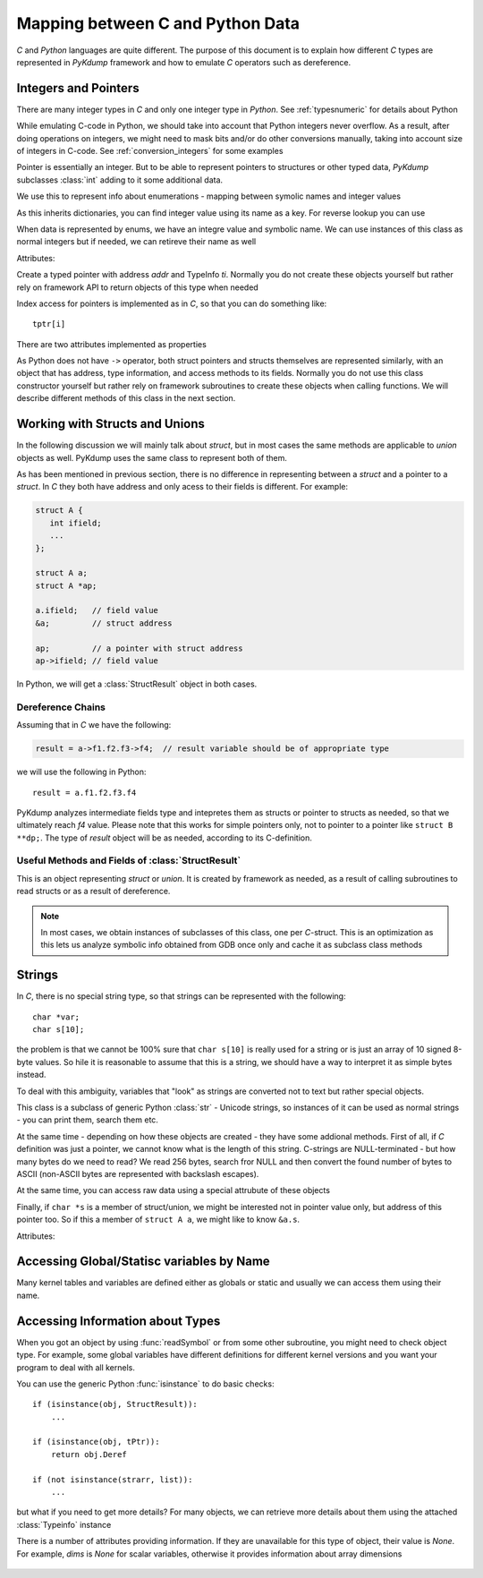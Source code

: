 Mapping between C and Python Data
=================================

*C* and *Python* languages are quite different. The purpose of this
document is to explain how different *C* types are represented in
*PyKdump* framework and how to emulate *C* operators such as
dereference.

Integers and Pointers
---------------------

There are many integer types in *C* and only one integer type in
*Python*. See :ref:`typesnumeric` for details about Python

While emulating C-code in Python, we should take into account that
Python integers never overflow. As a result, after doing operations on
integers, we might need to mask bits and/or do other conversions
manually, taking into account size of integers in C-code. See
:ref:`conversion_integers` for some examples

Pointer is essentially an integer. But to be able to represent
pointers to structures or other typed data, *PyKdump* subclasses
:class:`int` adding to it some additional data.

.. class:: EnumInfo(dict)

   We use this to represent info about enumerations - mapping between
   symolic names and integer values

   As this inherits dictionaries, you can find integer value using its
   name as a key. For reverse lookup you can use

   .. method:: getname(ival)

      :param ival: ingere value for this enum
      :return: a string with enum name

.. class:: tEnum(int)

   When data is represented by enums, we have an integre value and
   symbolic name. We can use instances of this class as normal
   integers but if needed, we can retireve their name as well

   .. method:: __repr__()

      :return: symbolic name

   Attributes:

   .. attribute:: einfo

      :return: :class:`EnumInfo` instance

.. class:: tPtr(addr, ti)

   Create a typed pointer with address *addr* and TypeInfo
   *ti*. Normally you do not create these objects yourself but rather
   rely on framework API to return objects of this type when needed

   Index access for pointers is implemented as in *C*, so that you can
   do something like::

     tptr[i]

   There are two attributes implemented as properties

   .. attribute:: ptype

      returns typeinfo of this object

   .. attribute:: Deref

      returns a dereference for this pointer (with appropriate type)


As Python does not have ``->`` operator, both struct pointers and
structs themselves are represented similarly, with an object that has
address, type information, and access methods to its fields. Normally
you do not use this class constructor yourself but rather rely on
framework subroutines to create these objects when calling
functions. We will describe different methods of this class in the
next section.

Working with Structs and Unions
-------------------------------

In the following discussion we will mainly talk about *struct*, but in
most cases the same methods are applicable to *union* objects as
well. PyKdump uses the same class to represent both of them.

As has been mentioned in previous section, there is no difference in
representing between a *struct* and a pointer to a *struct*. In *C*
they both have address and only acess to their fields is
different. For example:

.. code-block:: c

  struct A {
     int ifield;
     ...
  };

  struct A a;
  struct A *ap;

  a.ifield;   // field value
  &a;         // struct address

  ap;         // a pointer with struct address
  ap->ifield; // field value

In Python, we will get a :class:`StructResult` object in both
cases.

Dereference Chains
..................

Assuming that in *C* we have the following:

.. code-block:: c

  result = a->f1.f2.f3->f4;  // result variable should be of appropriate type

we will use the following in Python::

  result = a.f1.f2.f3.f4

PyKdump analyzes intermediate fields type and intepretes them as
structs or pointer to structs as needed, so that we ultimately reach
*f4* value. Please note that this works for simple pointers only, not
to pointer to a pointer like ``struct B **dp;``. The type of *result*
object will be as needed, according to its C-definition.

Useful Methods and Fields of  :class:`StructResult`
...................................................

.. class:: StructResult

   This is an object representing *struct* or *union*. It is created
   by framework as needed, as a result of calling subroutines to read
   structs or as a result of dereference.

   .. note::

      In most cases, we obtain instances of subclasses of this class,
      one per *C*-struct. This is an optimization as this lets us
      analyze symbolic info obtained from GDB once only and cache it
      as subclass class methods

   .. method:: __len__()

      :return: an integer with struct size

   .. method:: __str__()

      :return: q string suitable for printing, e.g.::

        <struct nfs_client 0xffff88042e947000>

   .. method:: castTo(sname)

      Analog of type-casting in *C*

      :param sname: a string with struct name
      :return: an object of a new type

      Example::

        skbhead = sd.input_pkt_queue.castTo("struct sk_buff")

   .. method:: Dump(indent = 0)

      Dump object contents for debugging purposes, with indentation if needed

   .. method:: Eval(estr)

      This method is useful if we have a :class:`StructResult` object
      and want to do a complex dereference. For example, our object is
      ``S``, it has a field ``a`` which is another struct and we want to do
      something like::

        S.a.b.c


      :param estr: a string describing a dereference chain, possibly with
                   multiple dereferences, such as "a.b.c" for example
                   above

      :return: result of dereference

      This mainly is useful for performance reasons. When we do::

        S.a.b.c

      this does dereferencing sequentially. But if we do::

        S.Eval("a.b.c")

      this creates an optimized dereferencer for "a.b.c" chain, caches it
      and next time reuses it


   .. method:: fieldOffset(fname)

      :param name: a string with field name
      :return: an integer with offset of this field

   .. method:: hasField(fname)

      :param fname: a string with filed name
      :return: whether a filed with this name exist in this *struct*

      Example::

        if t.hasField("rlim"):
            ...

   .. method:: isNamed(sname)

      :param sname: a string with struct name
      :return: whether this instance represents *struct* with such name

      Example::

        o.isNamed("struct sock")

   .. method:: shortStr()

      when we want to display struct name and address in our programs, we
      usually rely on str() subroutine. This method is useful when we
      want to save space (e.g. to fit output into 80-char string). So we
      do not display *struct/union* like __str__ does, e.g.::

        <nfs_client 0xffff88042e947000>


Strings
-------

In *C*, there is no special string type, so that strings can be
represented with the following::

  char *var;
  char s[10];

the problem is that we cannot be 100% sure that ``char s[10]`` is
really used for a string or is just an array of 10 signed 8-byte
values. So hile it is reasonable to assume that this is a string, we
should have a way to interpret it as simple bytes instead.

To deal with this ambiguity, variables that "look" as strings are
converted not to text but rather special objects.

.. class:: SmartString(str)

   This class is a subclass of generic Python :class:`str` - Unicode
   strings, so instances of it can be used as normal strings - you can
   print them, search them etc.

   At the same time - depending on how these objects are created -
   they have some addional methods. First of all, if *C* definition
   was just a pointer, we cannot know what is the length of this
   string. C-strings are NULL-terminated - but how many bytes do we
   need to read? We read 256 bytes, search fror NULL and then convert
   the found number of bytes to ASCII (non-ASCII bytes are represented
   with backslash escapes).

   At the same time, you can access raw data using a special attrubute
   of these objects

   Finally, if ``char *s`` is a member of struct/union, we might be
   interested not in pointer value only, but address of this pointer
   too. So if this a member of ``struct A a``, we might like to know
   ``&a.s``.

   .. method:: __long__()

      :return: an integer with address of this object

   Attributes:

   .. attribute:: ByteArray

      byte array, without any conversion to Unicode

   .. attribute:: addr

      (unsigned long) a.s

   .. attribute:: ptr

      (unsigned long) &a.s

Accessing Global/Statisc variables by Name
------------------------------------------

Many kernel tables and variables are defined either as globals or
static and usually we can access them using their name.

.. function:: readSymbol(symbol)

   This subroutine gets symbolic information based on C definition for
   this variable name and returns the needed Python object
   automatically, e.g.::

     int ivar; -> integer in Python
     int iarr[10]; -> a list of 10 integers in Python
     struct tcp *tcps; -> a StructResult for this type and address


   :param symbol: a string with variable name, the same as C identifier
   :return: an object with proper type

Accessing Information about Types
---------------------------------

When you got an object by using :func:`readSymbol` or from some other
subroutine, you might need to check object type. For example, some global
variables have different definitions for different kernel versions and
you want your program to deal with all kernels.

You can use the generic Python :func:`isinstance` to do basic checks::

  if (isinstance(obj, StructResult)):
      ...

  if (isinstance(obj, tPtr)):
      return obj.Deref

  if (not isinstance(strarr, list)):
      ...

but what if you need to get more details? For many objects, we can
retrieve more details about them using the attached :class:`Typeinfo`
instance

.. class:: Typeinfo

   There is a number of attributes providing information. If they are
   unavailable for this type of object, their value is *None*. For
   example, *dims* is *None* for scalar variables, otherwise it
   provides information about array dimensions

           .. attribute:: dims

              * None for scalars, otherwise a list
              * [4] for ``char c[4]``;
              * [2,3] for ``int *array[2][3];``

           .. attribute:: size

              Size of this object, e.g. if this is a struct, then it is
              struct size

           .. attribute:: ptrlev

              If this object is a pointer like ``char *ptr``, then it is 1.
              For ``char **ptr`` it is 2, and so on

           .. attribute:: stype

              

